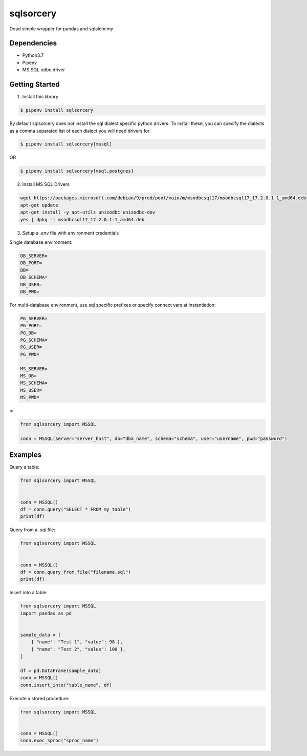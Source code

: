 sqlsorcery
==========
Dead simple wrapper for pandas and sqlalchemy

Dependencies
^^^^^^^^^^^^

* Python3.7
* Pipenv
* MS SQL odbc driver

Getting Started
^^^^^^^^^^^^^^^

1. Install this library

.. code-block:: bash

    $ pipenv install sqlsorcery

By default sqlsorcery does not install the sql dialect specific python drivers. 
To install these, you can specify the dialects as a comma separated list of each
dialect you will need drivers for.

.. code-block:: bash

    $ pipenv install sqlsorcery[mssql]

OR

.. code-block:: bash

    $ pipenv install sqlsorcery[msql,postgres]


2. Install MS SQL Drivers

.. code-block:: bash

    wget https://packages.microsoft.com/debian/9/prod/pool/main/m/msodbcsql17/msodbcsql17_17.2.0.1-1_amd64.deb 
    apt-get update
    apt-get install -y apt-utils unixodbc unixodbc-dev
    yes | dpkg -i msodbcsql17_17.2.0.1-1_amd64.deb


3. Setup a `.env` file with environment credentials

Single database environment:

.. code-block:: bash

    DB_SERVER=
    DB_PORT=
    DB=
    DB_SCHEMA=
    DB_USER=
    DB_PWD=


For multi-database environment, use sql specific prefixes or specify connect vars at instantiation:

.. code-block:: bash

    PG_SERVER=
    PG_PORT=
    PG_DB=
    PG_SCHEMA=
    PG_USER=
    PG_PWD=

    MS_SERVER=
    MS_DB=
    MS_SCHEMA=
    MS_USER=
    MS_PWD=

or

.. code-block:: python

    from sqlsorcery import MSSQL

    conn = MSSQL(server="server_host", db="dba_name", schema="schema", user="username", pwd="password")


Examples
^^^^^^^^

Query a table:

.. code-block:: python

    from sqlsorcery import MSSQL


    conn = MSSQL()
    df = conn.query("SELECT * FROM my_table")
    print(df)


Query from a `.sql` file:

.. code-block:: python

    from sqlsorcery import MSSQL


    conn = MSSQL()
    df = conn.query_from_file("filename.sql")
    print(df)


Insert into a table:

.. code-block:: python

    from sqlsorcery import MSSQL
    import pandas as pd


    sample_data = [
        { "name": "Test 1", "value": 98 },
        { "name": "Test 2", "value": 100 },
    ]

    df = pd.DataFrame(sample_data)
    conn = MSSQL()
    conn.insert_into("table_name", df) 


Execute a stored procedure:

.. code-block:: python

    from sqlsorcery import MSSQL


    conn = MSSQL()
    conn.exec_sproc("sproc_name")
